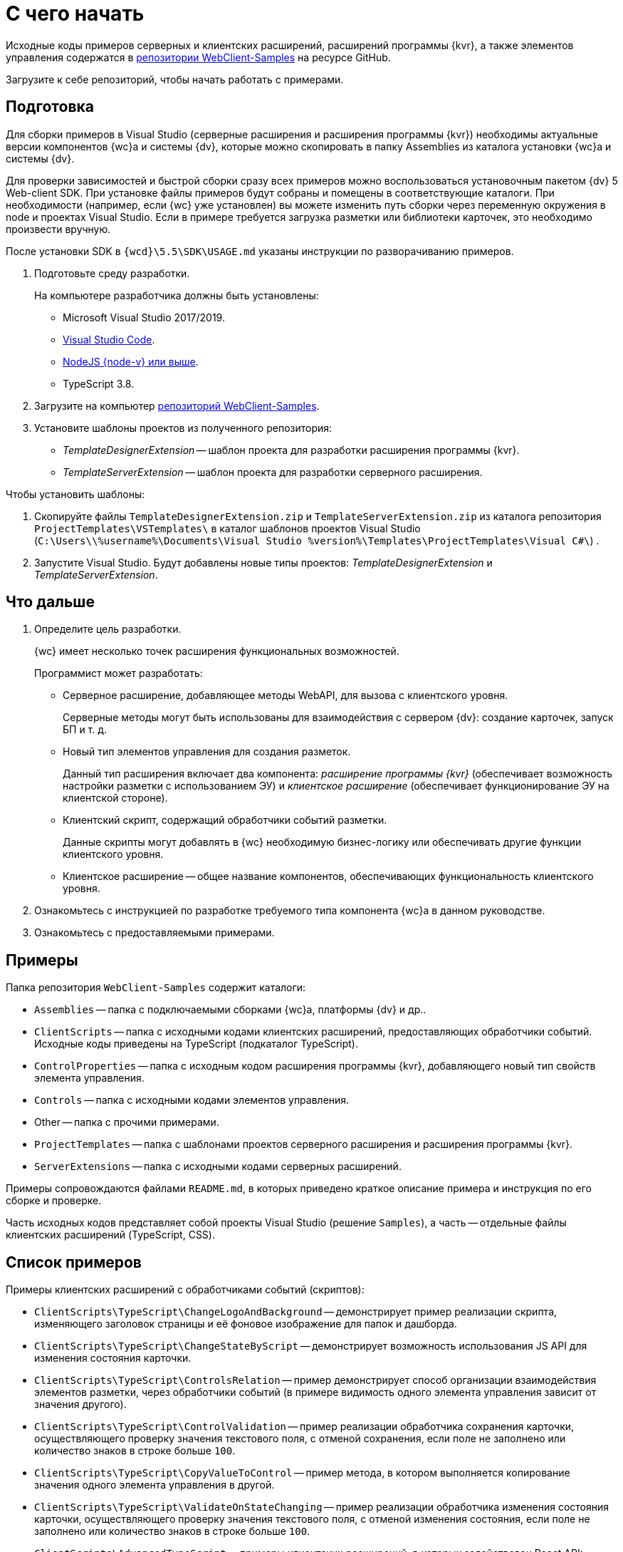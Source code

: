 = С чего начать

Исходные коды примеров серверных и клиентских расширений, расширений программы {kvr}, а также элементов управления содержатся в xref:web-client-samples.adoc[репозитории WebClient-Samples] на ресурсе GitHub.

Загрузите к себе репозиторий, чтобы начать работать с примерами.

== Подготовка

Для сборки примеров в Visual Studio (серверные расширения и расширения программы {kvr}) необходимы актуальные версии компонентов {wc}а и системы {dv}, которые можно скопировать в папку Assemblies из каталога установки {wc}а и системы {dv}.

Для проверки зависимостей и быстрой сборки сразу всех примеров можно воспользоваться установочным пакетом {dv} 5 Web-client SDK. При установке файлы примеров будут собраны и помещены в соответствующие каталоги. При необходимости (например, если {wc} уже установлен) вы можете изменить путь сборки через переменную окружения в node и проектах Visual Studio. Если в примере требуется загрузка разметки или библиотеки карточек, это необходимо произвести вручную.

После установки SDK в `{wcd}\5.5\SDK\USAGE.md` указаны инструкции по разворачиванию примеров.

. Подготовьте среду разработки.
+
На компьютере разработчика должны быть установлены:
+
* Microsoft Visual Studio 2017/2019.
* https://code.visualstudio.com/[Visual Studio Code].
* https://nodejs.org/en/[NodeJS {node-v} или выше].
* TypeScript 3.8.
+
. Загрузите на компьютер xref:web-client-samples.adoc[репозиторий WebClient-Samples].
+
. Установите шаблоны проектов из полученного репозитория:
+
* _TemplateDesignerExtension_ -- шаблон проекта для разработки расширения программы {kvr}.
* _TemplateServerExtension_ -- шаблон проекта для разработки серверного расширения.

.Чтобы установить шаблоны:
. Скопируйте файлы `TemplateDesignerExtension.zip` и `TemplateServerExtension.zip` из каталога репозитория `ProjectTemplates\VSTemplates\` в каталог шаблонов проектов Visual Studio (`C:\Users\\%username%\Documents\Visual Studio %version%\Templates\ProjectTemplates\Visual C#\`) .
. Запустите Visual Studio. Будут добавлены новые типы проектов: _TemplateDesignerExtension_ и _TemplateServerExtension_.

== Что дальше

. Определите цель разработки.
+
{wc} имеет несколько точек расширения функциональных возможностей.
+
.Программист может разработать:
* Серверное расширение, добавляющее методы WebAPI, для вызова с клиентского уровня.
+
Серверные методы могут быть использованы для взаимодействия с сервером {dv}: создание карточек, запуск БП и т. д.
+
* Новый тип элементов управления для создания разметок.
+
Данный тип расширения включает два компонента: _расширение программы {kvr}_ (обеспечивает возможность настройки разметки с использованием ЭУ) и _клиентское расширение_ (обеспечивает функционирование ЭУ на клиентской стороне).
+
* Клиентский скрипт, содержащий обработчики событий разметки.
+
Данные скрипты могут добавлять в {wc} необходимую бизнес-логику или обеспечивать другие функции клиентского уровня.
+
* Клиентское расширение -- общее название компонентов, обеспечивающих функциональность клиентского уровня.
+
// К клиентским расширениями относятся компоненты элементов управления, обеспечивающих их функционирование на стороне клиента, клиентские скрипты, библиотеки JavaScript, добавляющие необходимую клиентскую функциональность.
// +
. Ознакомьтесь с инструкцией по разработке требуемого типа компонента {wc}а в данном руководстве.
+
. Ознакомьтесь с предоставляемыми примерами.

== Примеры

.Папка репозитория `WebClient-Samples` содержит каталоги:
* `Assemblies` -- папка с подключаемыми сборками {wc}а, платформы {dv} и др..
* `ClientScripts` -- папка с исходными кодами клиентских расширений, предоставляющих обработчики событий. Исходные коды приведены на TypeScript (подкаталог TypeScript).
// и JavaScript (подкаталог JS).
* `ControlProperties` -- папка с исходным кодом расширения программы {kvr}, добавляющего новый тип свойств элемента управления.
* `Controls` -- папка с исходными кодами элементов управления.
* Other -- папка с прочими примерами.
* `ProjectTemplates` -- папка с шаблонами проектов серверного расширения и расширения программы {kvr}.
* `ServerExtensions` -- папка с исходными кодами серверных расширений.

Примеры сопровождаются файлами `README.md`, в которых приведено краткое описание примера и инструкция по его сборке и проверке.

Часть исходных кодов представляет собой проекты Visual Studio (решение `Samples`), а часть -- отдельные файлы клиентских расширений (TypeScript, CSS).

== Список примеров

.Примеры клиентских расширений с обработчиками событий (скриптов):
* `ClientScripts\TypeScript\ChangeLogoAndBackground` -- демонстрирует пример реализации скрипта, изменяющего заголовок страницы и её фоновое изображение для папок и дашборда.
* `ClientScripts\TypeScript\ChangeStateByScript` -- демонстрирует возможность использования JS API для изменения состояния карточки.
* `ClientScripts\TypeScript\ControlsRelation` -- пример демонстрирует способ организации взаимодействия элементов разметки, через обработчики событий (в примере видимость одного элемента управления зависит от значения другого).
* `ClientScripts\TypeScript\ControlValidation` -- пример реализации обработчика сохранения карточки, осуществляющего проверку значения текстового поля, с отменой сохранения, если поле не заполнено или количество знаков в строке больше `100`.
* `ClientScripts\TypeScript\CopyValueToControl` -- пример метода, в котором выполняется копирование значения одного элемента управления в другой.
* `ClientScripts\TypeScript\ValidateOnStateChanging` -- пример реализации обработчика изменения состояния карточки, осуществляющего проверку значения текстового поля, с отменой изменения состояния, если поле не заполнено или количество знаков в строке больше `100`.
* `ClientScripts\AdvancedTypeScript` -- примеры клиентских расширений, в которых задействован React API:
** `ClientScripts\AdvancedTypeScript\AdaptiveMenuBar` -- пример реализации панели меню с собственным набором элементов.
** `ClientScripts\AdvancedTypeScript\MessageBox` -- пример вызова стандартных диалоговых окон {wc}а.
** `ClientScripts\AdvancedTypeScript\ModalDialog` -- пример реализации диалогового окна с собственным содержимым.
** `ClientScripts\AdvancedTypeScript\ModalSidebar` -- пример вызова стандартной боковой панели {wc}а.

// NOTE: Папка `ClientScripts\JS` содержит исходные коды указанных примеров на языке JavaScript.

.Примеры серверных расширений:
* `ServerExtensions\CreateCard` -- пример реализации функции создания исходящих документов, представленной в виде клиентской и серверной частей:
** `ServerExtensions\CreateCard\CreateCardServerExtension` -- серверное расширение, добавляющее метод WebAPI, создающий карточку исходящего документа.
** `ServerExtensions\CreateCard\CreateCardWebExtension` -- клиентское расширение, добавляющее клиентский сервис создания документа (вызывает метод расширения `CreateCardServerExtension`) и пример обработчика событий, использующего клиентский сервис.
* `ServerExtensions\CreateCardDialog` -- серверное расширение, добавляющее в {wc} возможность создания карточек типа _Этап согласования_:
** `ServerExtensions\CreateCardDialog\CreateCardDialogServerExtension` -- серверное расширение, добавляющее фабрику карточек, позволяющую создавать карточки Этап согласования.
** `ServerExtensions\CreateCardDialog\CreateCardDialogWebExtension` -- клиентское расширение, регистрирующее новый тип карточек на стороне клиента.
* `ServerExtensions\CustomLibrary` -- пример демонстрирует способ добавление нового типа карточек. Пример включает несколько компонентов:
** `ServerExtensions\CustomLibrary\CardDefs` -- схема новой библиотеки карточек с карточкой справочника.
** `ServerExtensions\CustomLibrary\CustomLibrary.ObjectModel` -- классы объектной модели библиотеки карточек.
** `ServerExtensions\CustomLibrary\CustomLibraryServerExtension` -- серверное расширение, добавляющее в {wc} поддержку нового типа карточек и WebApi функцию получения данных карточек нового типа.
** `ServerExtensions\CustomLibrary\CustomLibraryWebExtension` -- клиентское расширение, добавляющее клиентский сервис для вызова функции серверного расширения `CustomLibraryServerExtension` и пример обработчика событий, использующего клиентский сервис.
* `ServerExtensions\ExtendedCardInfo` -- пример демонстрирует возможность получения данных карточки, которые по умолчанию не загружаются и не передаются клиенту. Пример представлен в виде клиентской и серверной частей:
** `ServerExtensions\ExtendedCardInfo\ExtendedCardInfoServerExtension` -- серверное расширение, добавляющее WebApi функцию загрузки из {dv} данных карточки.
** `ServerExtensions\ExtendedCardInfo\ExtendedCardInfoWebExtension` -- клиентское расширение, добавляющее клиентский сервис для вызова функции серверного расширения ExtendedCardInfoServerExtension и пример обработчика событий, использующего клиентский сервис.
* `ServerExtensions\LicenseCheck` -- демонстрация способа проверки лицензии {dv} на наличие дополнительной опции. Пример представлен в виде клиентской и серверной частей:
** `ServerExtensions\LicenseCheck\LicenseCheckServerExtension` -- серверное расширение, реализующее функцию проверки лицензии.
** `ServerExtensions\LicenseCheck\LicenseCheckWebExtension` -- клиентское расширение, добавляющее клиентский сервис для вызова функции проверки лицензии из серверного расширения LicenseCheckServerExtension и пример обработчика событий, использующего клиентский сервис.
* `ServerExtensions\ShiftTasksEndDate` -- пример реализации функции изменения данных связанных карточек. Пример представлен в виде клиентской и серверной частей:
** `ServerExtensions\ShiftTasksEndDate\ShiftTasksEndDateServerExtension` -- серверное расширение, в котором реализована функция изменения времени исполнения в заданиях, связанных с документом.
** `ServerExtensions\ShiftTasksEndDate\ShiftTasksEndDateWebExtension` -- клиентское расширение, добавляющее клиентский сервис для вызова функции изменения связанных карточек и пример обработчика событий, использующего клиентский сервис.
* `ServerExtensions\TableControl` -- пример демонстрирует способ получения данных из справочника контрагентов и отображения их в таблице. Пример представлен в виде клиентской и серверной частей:
** `ServerExtensions\TableControl\TableControlServerExtension` -- серверное расширение с функцией WebApi, предоставляющей данные контрагентов;
** `ServerExtensions\TableControl\TableControlWebExtension` -- клиентское расширение, реализующее несколько функций: добавляет клиентский сервис для вызова функции серверного расширения `TableControlServerExtension`. Предоставляет обработчик открытия карточки, использующий клиентский сервис для получения данных контрагентов. Обеспечивает загрузку данных контрагентов в таблицу.

.Примеры элементов управления:
* `Controls\AcquaintancePanel` -- элемент управления `_Панель отправки на ознакомление_`, предназначен для запуска БП отправки документа на ознакомление. Пример включает несколько компонентов:
** `AcquaintancePanel\AcquaintancePanelDesignerExtension` -- текстовый описатель элемента управления, а также расширение программы {kvr} с новым типом свойств и локализованными ресурсами.
** `AcquaintancePanel\AcquaintancePanelServerExtension` -- серверное расширение, предоставляющее функцию запуска бизнес-процесса отправки документа на ознакомление.
** `AcquaintancePanel\AcquaintancePanelWebExtension` -- клиентское расширение с клиентским компонентом элемента управления и сервисом вызова функции запуска БП из расширения `AcquaintancePanelServerExtension`.
* `Controls\DownloadFilesBatchOperation` -- пример реализации элемента управления группой операции -- загрузки файлов выбранных карточек Документ на компьютер. Пример включает несколько компонентов:
** `DownloadFilesBatchOperation\DownloadFilesBatchOperationDesignerExtension` -- расширение программы {kvr} с бинарным описателем элемента управления, новыми свойствами `downloadDocumentFileMode` и `BatchOperationRestrictionFoldersPropertyDescription`, и источником данных DownloadDocumentFileModeSource для свойства `downloadDocumentFileMode`;
** `DownloadFilesBatchOperation\DownloadFilesBatchOperationServerExtension` -- серверное расширение с функцией, возвращающей файлы карточки;
** `DownloadFilesBatchOperation\DownloadFilesBatchOperationWebExtension` -- клиентское расширение с клиентским компонентом элемента управления и сервисом вызова функции получения файлов карточки из расширения `DownloadFilesBatchOperationServerExtension`.
* `Controls\CheckBox` -- элемент управления "Флаг", предназначен для установки и отображения значения булева типа. Пример включает два компонента:
** `CheckBox\CheckBoxDesignerExtension` -- расширение программы {kvr} с бинарным описателем элемента управления, новым свойством `DefaultValue` и редактором `BooleanMetadataEditor` значения свойства `DataField`, который ограничивает список доступных для выбора полей карточки.
** `CheckBox\CheckBoxWebExtension` -- клиентское расширение с клиентским компонентом элемента управления.
* `Controls\ExchangeRates` -- элемент управления `ExchangeRates`, предназначен для отображения курса валют, получаемого с внешнего ресурса. Пример включает два компонента:
** `ExchangeRates\ExchangeRatesDesignerExtension` -- текстовый описатель элемента управления, а также расширение программы {kvr} с локализованными ресурсами.
** `ExchangeRates\ExchangeRatesWebExtension` -- клиентское расширение с клиентским компонентом элемента управления.
* `Controls\HyperComments` -- элемент управления `HyperComments`, предназначен для отображения виджета комментариев внешнего веб-приложения `HyperComments`. Пример включает два компонента:
** `HyperComments\HyperCommentsDesignerExtension` -- расширение программы {kvr} с бинарным описателем элемента управления, новым типом свойств и локализованными ресурсами.
** `HyperComments\HyperCommentsWebExtension` -- клиентское расширение с клиентским компонентом элемента управления.
* `Controls\Image` -- элемент управления `_Image_`, предназначен для отображения галереи изображений. В примере демонстрируется возможность работы со значением элемента управления сложного типа и локализацией. Пример включает несколько компонентов:
** `Image\ImageDesignerExtension` -- расширение программы {kvr} с бинарным описателем элемента управления, новыми типами свойств и новым редактором `SliderEditor`.
** `Image\ImageServerExtension` -- серверное расширение с конвертером значения `SliderConverter`, который применяется при загрузке значения элемента управления в клиент.
** `Image\ImageWebExtension` -- клиентское расширение с клиентским компонентом элемента управления.
* `Controls\Link` -- элемент управления `Link`, предназначен для отображения ссылки. Пример включает два компонента:
** `Link\LinkDesignerExtension` -- текстовый описатель элемента управления, а также расширение программы {kvr} с локализованными ресурсами.
** `Link\LinkWebExtension` -- клиентское расширение с клиентским компонентом элемента управления.
* `Controls\RefCases` -- элемент управления `RefCases`, предназначен для выбора и отображения дела из Справочника номенклатуры дел 5.
** `RefCases\RefCasesDesignerExtension` -- текстовым описателем элемента управления, а также расширение программы {kvr} с дополнительными редакторами;
** `RefCases\RefCasesServerExtension` -- серверное расширение с конвертером значения RefCasesConverter, который применяется при загрузке значения элемента управления в клиент, и сервисами для получения данных из _Справочника номенклатуры дел 5_.
** `RefCases\RefCasesWebExtension` -- клиентское расширение с реализацией элемента управления.
* `Controls\TextBox` -- элемент управления `_TextBox_`, предназначен для текстового поля с меткой. Пример включает два компонента:
** `TextBox\TextBoxDesignerExtension` -- расширение программы {kvr} с бинарным описателем элемента управления, новым типом свойств и локализованными ресурсами.
** `TextBox\TextBoxWebExtension` -- клиентское расширение с клиентским компонентом элемента управления.
* `ControlProperties\Url` -- расширение программы {kvr} с описателем нового свойства `*Url*`.

.Прочие примеры:
* `Others\ExternalWebService` -- пример отдельного веб-сервиса, предоставляющего методы для взаимодействия с платформой {dv} через WebApi:
** Получение информации о карточке документа по её идентификатору.
** Создание карточки документа по переданной модели.
** Обновление данных карточки документа.
** Удаление карточки документа по её идентификатору.
** Изменение состояния карточки документа.
** Прикрепление файла к карточке документа.
** Получение файла по его идентификатору.
** Получение результата выполнения расширенного отчёта.
* `Others\SignalForUsers` -- пример использования сервиса отправки оповещений пользователям {wc}а:
** `Others\SignalForUsers\SignalServerExtension` -- серверное расширение, предоставляющее функцию рассылки оповещений.
** `Others\SignalForUsers\SignalWebExtension` -- клиентское расширение с клиентским сервисом и обработчиком, вызывающим функцию рассылки оповещений.
* `Others\Watermark` -- пример расширения программы _DVWebTool_s, добавляющего водяной знак в PDF файлы документа:
** `Others\Watermark\WatermarkServerExtension` -- серверное расширение, предоставляющее методы для получения и добавления файлов в документ.
** `Others\Watermark\WatermarkWebExtension` -- клиентское расширение, вызывающее функцию добавления водяного знака.
** `Others\Watermark\WatermarkWebToolExtension` -- расширение программы _DVWebTool_s, реализующее функцию добавления водяного знака в PDF-файлы на компьютере пользователя.
* `Others\KonturIntegration` -- пример реализации сервиса интеграции с системой Контур.Фокус, который открывает возможность:
+
** При создании Контрагента заполнить реквизиты, полученные из Контур.Фокус на основе указанного ИНН.
** В карточке Договора получить из Контур.Фокус отчёт о Контрагенте и приложить его в карточку Договора.
